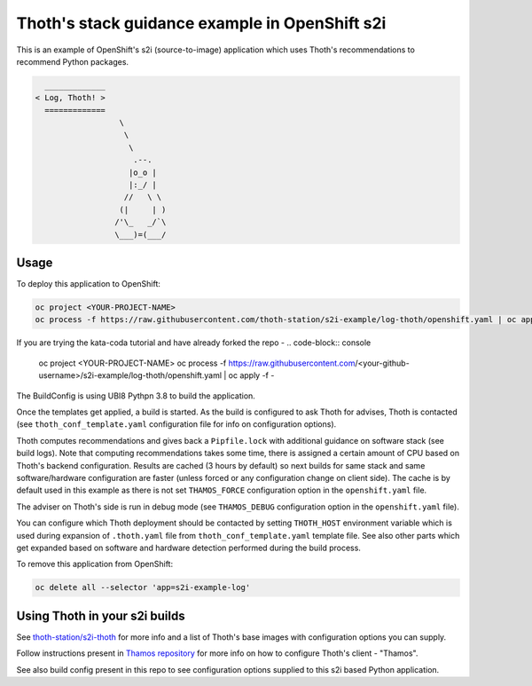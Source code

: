 Thoth's stack guidance example in OpenShift s2i
-----------------------------------------------

This is an example of OpenShift's s2i (source-to-image) application which uses
Thoth's recommendations to recommend Python packages.

.. code-block:: console

    _____________
  < Log, Thoth! >
    =============
                    \
                     \
                      \
                       .--.
                      |o_o |
                      |:_/ |
                     //   \ \
                    (|     | )
                   /'\_   _/`\
                   \___)=(___/


Usage
=====

To deploy this application to OpenShift:

.. code-block:: console

  oc project <YOUR-PROJECT-NAME>
  oc process -f https://raw.githubusercontent.com/thoth-station/s2i-example/log-thoth/openshift.yaml | oc apply -f -

If you are trying the kata-coda tutorial and have already forked the repo - 
.. code-block:: console

  oc project <YOUR-PROJECT-NAME>
  oc process -f https://raw.githubusercontent.com/<your-github-username>/s2i-example/log-thoth/openshift.yaml | oc apply -f -

The BuildConfig is using UBI8 Pythpn 3.8 to build the application.

Once the templates get applied, a build is started. As the build is
configured to ask Thoth for advises, Thoth is contacted (see
``thoth_conf_template.yaml`` configuration file for info on configuration
options).

Thoth computes recommendations and gives back a ``Pipfile.lock`` with
additional guidance on software stack (see build logs). Note that computing
recommendations takes some time, there is assigned a certain amount of CPU based
on Thoth's backend configuration. Results are cached (3 hours by default) so next builds for same
stack and same software/hardware configuration are faster (unless forced or any
configuration change on client side). The cache is by default used in this
example as there is not set ``THAMOS_FORCE`` configuration option in the
``openshift.yaml`` file.

The adviser on Thoth's side is run in debug mode (see ``THAMOS_DEBUG``
configuration option in the ``openshift.yaml`` file).

You can configure which Thoth deployment should be contacted by setting
``THOTH_HOST`` environment variable which is used during expansion of
``.thoth.yaml`` file from ``thoth_conf_template.yaml`` template file. See also
other parts which get expanded based on software and hardware detection
performed during the build process.

To remove this application from OpenShift:

.. code-block:: console

  oc delete all --selector 'app=s2i-example-log'


Using Thoth in your s2i builds
==============================

See `thoth-station/s2i-thoth <https://github.com/thoth-station/s2i-thoth>`_ for
more info and a list of Thoth's base images with configuration options you can
supply.

Follow instructions present in `Thamos repository
<https://github.com/thoth-station/thamos#using-thoth-and-thamos-in-openshifts-s2i>`_
for more info on how to configure Thoth's client - "Thamos".

See also build config present in this repo to see configuration options
supplied to this s2i based Python application.

